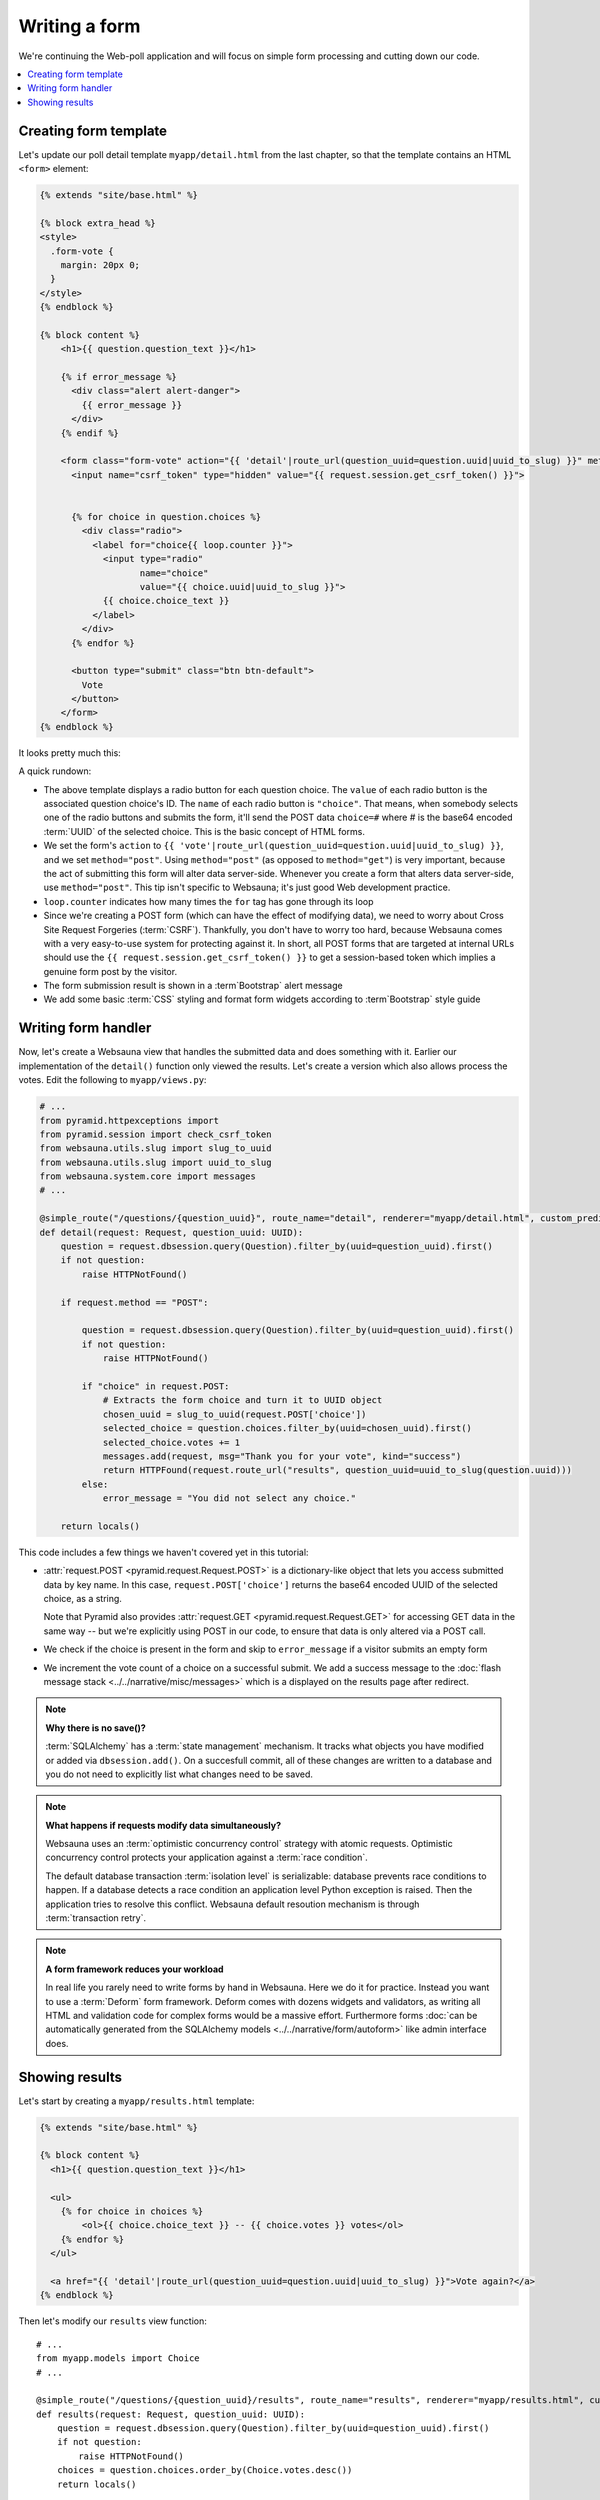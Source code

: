 ==============
Writing a form
==============

We're continuing the Web-poll application and will focus on simple form processing and cutting down our code.

.. contents:: :local:

Creating form template
======================

Let's update our poll detail template ``myapp/detail.html`` from the last
chapter, so that the template contains an HTML ``<form>`` element:

.. code-block:: html+jinja

    {% extends "site/base.html" %}

    {% block extra_head %}
    <style>
      .form-vote {
        margin: 20px 0;
      }
    </style>
    {% endblock %}

    {% block content %}
        <h1>{{ question.question_text }}</h1>

        {% if error_message %}
          <div class="alert alert-danger">
            {{ error_message }}
          </div>
        {% endif %}

        <form class="form-vote" action="{{ 'detail'|route_url(question_uuid=question.uuid|uuid_to_slug) }}" method="post">
          <input name="csrf_token" type="hidden" value="{{ request.session.get_csrf_token() }}">


          {% for choice in question.choices %}
            <div class="radio">
              <label for="choice{{ loop.counter }}">
                <input type="radio"
                       name="choice"
                       value="{{ choice.uuid|uuid_to_slug }}">
                {{ choice.choice_text }}
              </label>
            </div>
          {% endfor %}

          <button type="submit" class="btn btn-default">
            Vote
          </button>
        </form>
    {% endblock %}

It looks pretty much this:

.. image:: images/question_form.png
    :width: 640px

A quick rundown:

* The above template displays a radio button for each question choice. The
  ``value`` of each radio button is the associated question choice's ID. The
  ``name`` of each radio button is ``"choice"``. That means, when somebody
  selects one of the radio buttons and submits the form, it'll send the
  POST data ``choice=#`` where # is the base64 encoded :term:`UUID` of the selected choice. This is the
  basic concept of HTML forms.

* We set the form's ``action`` to ``{{ 'vote'|route_url(question_uuid=question.uuid|uuid_to_slug) }}``, and we
  set ``method="post"``. Using ``method="post"`` (as opposed to
  ``method="get"``) is very important, because the act of submitting this
  form will alter data server-side. Whenever you create a form that alters
  data server-side, use ``method="post"``. This tip isn't specific to
  Websauna; it's just good Web development practice.

* ``loop.counter`` indicates how many times the ``for`` tag has gone
  through its loop

* Since we're creating a POST form (which can have the effect of modifying
  data), we need to worry about Cross Site Request Forgeries (:term:`CSRF`).
  Thankfully, you don't have to worry too hard, because Websauna comes with
  a very easy-to-use system for protecting against it. In short, all POST
  forms that are targeted at internal URLs should use the
  ``{{ request.session.get_csrf_token() }}`` to get a session-based token
  which implies a genuine form post by the visitor.

* The form submission result is shown in a :term`Bootstrap` alert message

* We add some basic :term:`CSS` styling and format form widgets according to :term`Bootstrap` style guide

Writing form handler
====================

Now, let's create a Websauna view that handles the submitted data and does
something with it. Earlier our implementation of the ``detail()`` function only viewed the results. Let's
create a version which also allows process the votes. Edit the following to ``myapp/views.py``:

.. code-block:: python

    # ...
    from pyramid.httpexceptions import
    from pyramid.session import check_csrf_token
    from websauna.utils.slug import slug_to_uuid
    from websauna.utils.slug import uuid_to_slug
    from websauna.system.core import messages
    # ...

    @simple_route("/questions/{question_uuid}", route_name="detail", renderer="myapp/detail.html", custom_predicates=(decode_uuid,))
    def detail(request: Request, question_uuid: UUID):
        question = request.dbsession.query(Question).filter_by(uuid=question_uuid).first()
        if not question:
            raise HTTPNotFound()

        if request.method == "POST":

            question = request.dbsession.query(Question).filter_by(uuid=question_uuid).first()
            if not question:
                raise HTTPNotFound()

            if "choice" in request.POST:
                # Extracts the form choice and turn it to UUID object
                chosen_uuid = slug_to_uuid(request.POST['choice'])
                selected_choice = question.choices.filter_by(uuid=chosen_uuid).first()
                selected_choice.votes += 1
                messages.add(request, msg="Thank you for your vote", kind="success")
                return HTTPFound(request.route_url("results", question_uuid=uuid_to_slug(question.uuid)))
            else:
                error_message = "You did not select any choice."

        return locals()

This code includes a few things we haven't covered yet in this tutorial:

* :attr:`request.POST <pyramid.request.Request.POST>` is a dictionary-like
  object that lets you access submitted data by key name. In this case,
  ``request.POST['choice']`` returns the base64 encoded UUID of the selected choice, as a
  string.

  Note that Pyramid also provides :attr:`request.GET <pyramid.request.Request.GET>` for accessing GET data in the same way --
  but we're explicitly using POST in our code, to ensure that data is only
  altered via a POST call.

* We check if the choice is present in the form and skip to ``error_message`` if a visitor submits an empty form

* We increment the vote count of a choice on a successful submit. We add a success message to the :doc:`flash message stack <../../narrative/misc/messages>` which is a displayed on the results page after redirect.

.. note ::

    **Why there is no save()?**

    :term:`SQLAlchemy` has a :term:`state management` mechanism. It tracks what objects you have modified or added via ``dbsession.add()``. On a succesfull commit, all of these changes are written to a database and you do not need to explicitly list what changes need to be saved.

.. note ::

    **What happens if requests modify data simultaneously?**

    Websauna uses an :term:`optimistic concurrency control` strategy with atomic requests.
    Optimistic concurrency control protects your application against a :term:`race condition`.

    The default database transaction :term:`isolation level` is serializable: database prevents race conditions to happen. If a database detects a race condition an application level Python exception is raised. Then the application tries to resolve this conflict. Websauna default resoution mechanism is through :term:`transaction retry`.

.. note ::

    **A form framework reduces your workload**

    In real life you rarely need to write forms by hand in Websauna. Here we do it for practice. Instead you want to use a :term:`Deform` form framework. Deform comes with dozens widgets and validators, as writing all HTML and validation code for complex forms would be a massive effort. Furthermore forms :doc:`can be automatically generated from the SQLAlchemy models <../../narrative/form/autoform>` like admin interface does.

Showing results
===============

Let's start by creating a ``myapp/results.html`` template:

.. code-block:: html+jinja

    {% extends "site/base.html" %}

    {% block content %}
      <h1>{{ question.question_text }}</h1>

      <ul>
        {% for choice in choices %}
            <ol>{{ choice.choice_text }} -- {{ choice.votes }} votes</ol>
        {% endfor %}
      </ul>

      <a href="{{ 'detail'|route_url(question_uuid=question.uuid|uuid_to_slug) }}">Vote again?</a>
    {% endblock %}


Then let's modify our ``results`` view function::

    # ...
    from myapp.models import Choice
    # ...

    @simple_route("/questions/{question_uuid}/results", route_name="results", renderer="myapp/results.html", custom_predicates=(decode_uuid,))
    def results(request: Request, question_uuid: UUID):
        question = request.dbsession.query(Question).filter_by(uuid=question_uuid).first()
        if not question:
            raise HTTPNotFound()
        choices = question.choices.order_by(Choice.votes.desc())
        return locals()

Now we can the answer we all have been waiting for:

.. image:: images/question_results.png
    :width: 640px